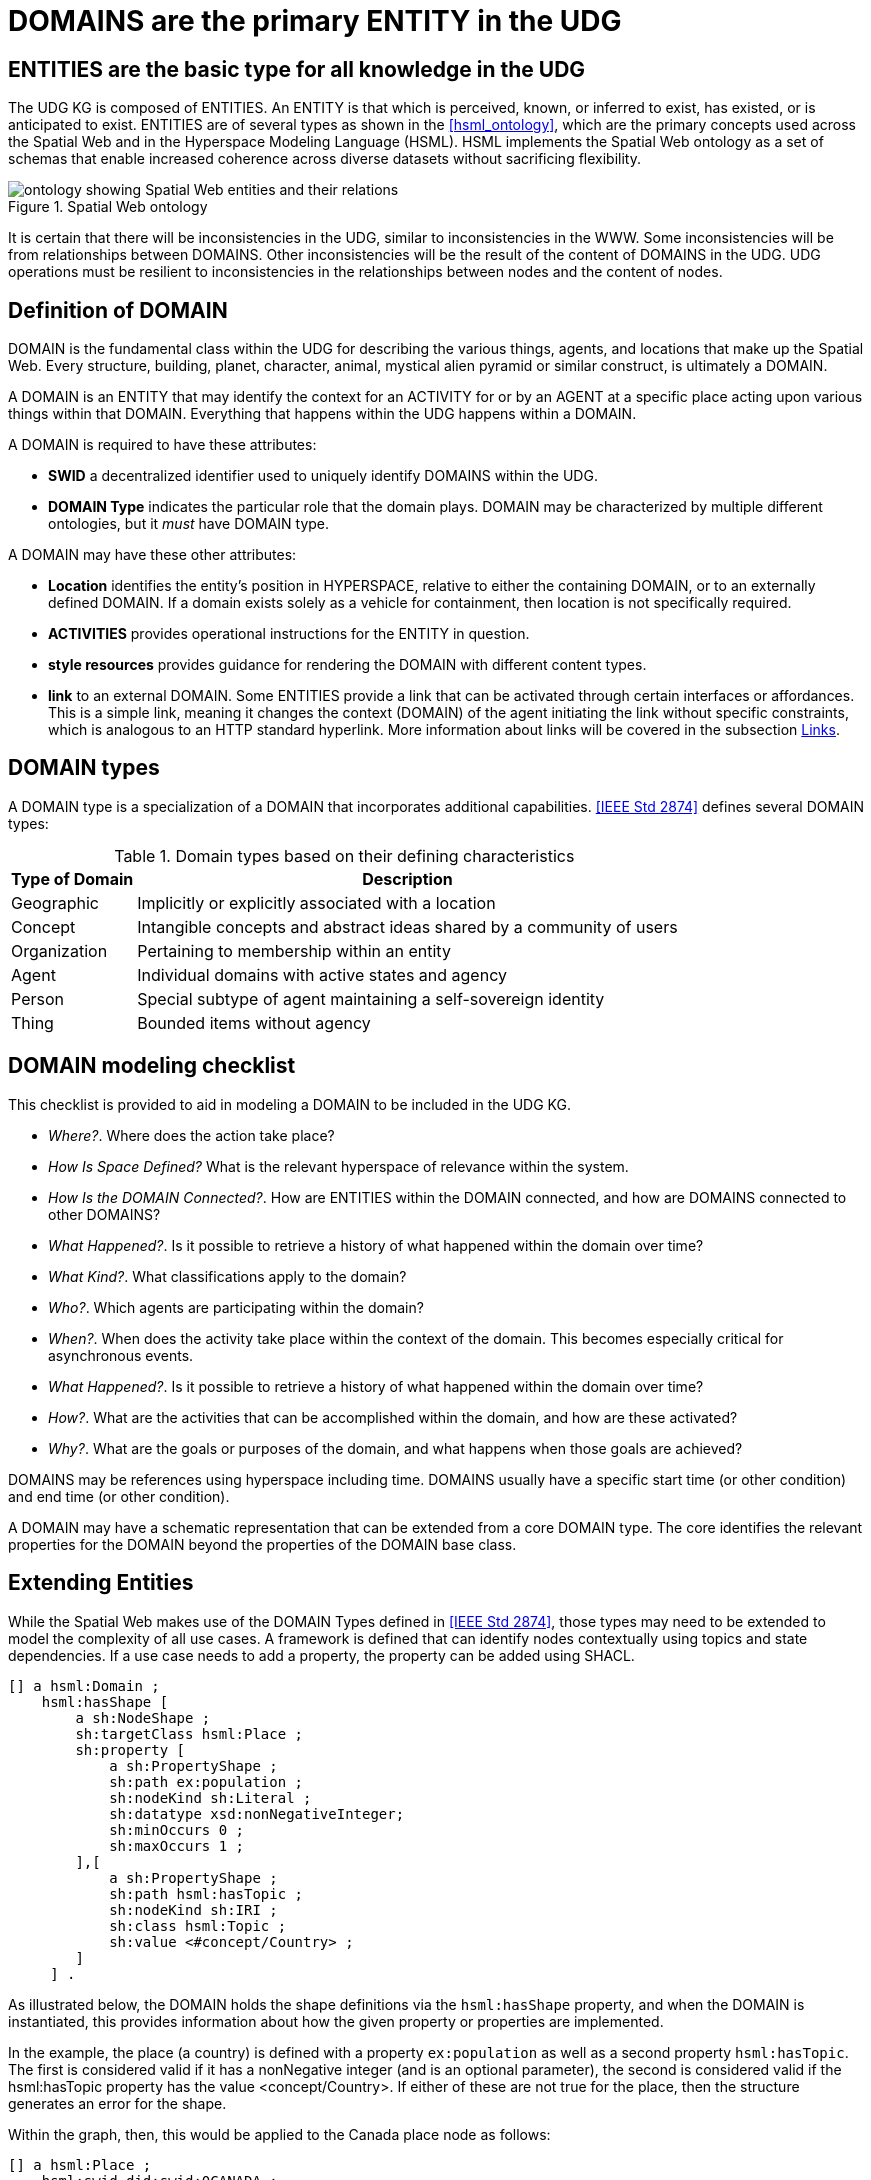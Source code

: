 [[domains]]
= DOMAINS are the primary ENTITY in the UDG

== ENTITIES are the basic type for all knowledge in the UDG

The UDG KG is composed of ENTITIES. An ENTITY is that which is perceived, known, or inferred to exist, has existed, or is anticipated to exist. ENTITIES are of several types as shown in the <<hsml_ontology>>, which are the primary concepts used across the Spatial Web and in the Hyperspace Modeling Language (HSML). HSML implements the Spatial Web ontology as a set of schemas that enable increased coherence across diverse datasets without sacrificing flexibility.  

[[spatial_web_ontology]]
.Spatial Web ontology
image::spatial_web_ontology.png[ontology showing Spatial Web entities and their relations]


It is certain that there will be inconsistencies in the UDG, similar to inconsistencies in the WWW. Some inconsistencies will be from relationships between DOMAINS. Other inconsistencies will be the result of the content of DOMAINS in the UDG.  UDG operations must be resilient to inconsistencies in the relationships between nodes and the content of nodes.


== Definition of DOMAIN

DOMAIN is the fundamental class within the UDG for describing the various things, agents, and locations that make up the Spatial Web. Every structure, building, planet, character, animal, mystical alien pyramid or similar construct, is ultimately a DOMAIN.

A DOMAIN is an ENTITY that may identify the context for an ACTIVITY for or by an AGENT at a specific place acting upon various things within that DOMAIN. Everything that happens within the UDG happens within a DOMAIN.

A DOMAIN is required to have these attributes:

* *SWID* a decentralized identifier used to uniquely identify DOMAINS within the UDG.
* *DOMAIN Type* indicates the particular role that the domain plays.  DOMAIN may be characterized by multiple different ontologies, but it _must_ have DOMAIN type.

A DOMAIN may have these other attributes:

* *Location* identifies the entity's position in HYPERSPACE, relative to either the containing DOMAIN, or to an externally defined DOMAIN. If a domain exists solely as a vehicle for containment, then location is not specifically required.
* *ACTIVITIES* provides operational instructions for the ENTITY in question. 
* *style resources* provides guidance for rendering the DOMAIN with different content types. 
* *link* to an external DOMAIN. Some ENTITIES provide a link that can be activated through certain interfaces or affordances. This is a simple link, meaning it changes the context (DOMAIN) of the agent initiating the link without specific constraints, which is analogous to an HTTP standard hyperlink. More information about links will be covered in the subsection <<links,Links>>.


== DOMAIN types

A DOMAIN type is a specialization of a DOMAIN that incorporates additional capabilities.  <<IEEE Std 2874>> defines several DOMAIN types:


[[domain-types-based-on-their-defining-characteristics]]
.Domain types based on their defining characteristics
[%autowidth]
|===
|Type of Domain |Description

|Geographic
|Implicitly or explicitly associated with a location
|Concept
|Intangible concepts and abstract ideas shared by a community of users
|Organization
|Pertaining to membership within an entity
|Agent
|Individual domains with active states and agency
|Person
|Special subtype of agent maintaining a self-sovereign identity
|Thing
|Bounded items without agency
|===



== DOMAIN modeling checklist

This checklist is provided to aid in modeling a DOMAIN to be included in the UDG KG.

* __Where?__. Where does the action take place?
* __How Is Space Defined?__ What is the relevant hyperspace of relevance within the system.
* __How Is the DOMAIN Connected?__. How are ENTITIES within the DOMAIN connected, and how are DOMAINS connected to other DOMAINS?
* __What Happened?__. Is it possible to retrieve a history of what happened within the domain over time?
* __What Kind?__. What classifications apply to the domain?
* __Who?__. Which agents are participating within the domain?
* __When?__. When does the activity take place within the context of the domain. This becomes especially critical for asynchronous events.
* __What Happened?__. Is it possible to retrieve a history of what happened within the domain over time?
* __How?__. What are the activities that can be accomplished within the domain, and how are these activated?
* __Why?__. What are the goals or purposes of the domain, and what happens when those goals are achieved?

DOMAINS may be references using hyperspace including time. DOMAINS usually have a specific start time (or other condition) and end time (or other condition).

A DOMAIN may have a schematic representation that can be extended from a core DOMAIN type. The core identifies the relevant properties for the DOMAIN beyond the properties of the DOMAIN base class. 

== Extending Entities

While the Spatial Web makes use of the DOMAIN Types defined in <<IEEE Std 2874>>, those types may need to be extended to model the complexity of all use cases. A framework is defined that can identify nodes contextually using topics and state dependencies. If a use case needs to add a property, the property can be added using SHACL.

----
[] a hsml:Domain ;
    hsml:hasShape [
        a sh:NodeShape ;
        sh:targetClass hsml:Place ;
        sh:property [
            a sh:PropertyShape ;
            sh:path ex:population ;
            sh:nodeKind sh:Literal ;
            sh:datatype xsd:nonNegativeInteger;
            sh:minOccurs 0 ;
            sh:maxOccurs 1 ;
        ],[
            a sh:PropertyShape ;
            sh:path hsml:hasTopic ;
            sh:nodeKind sh:IRI ;
            sh:class hsml:Topic ;
            sh:value <#concept/Country> ;
        ]
     ] .
----

As illustrated below, the DOMAIN holds the shape definitions via the `hsml:hasShape` property, and when the DOMAIN is instantiated, this provides information about how the given property or properties are implemented.

In the example, the place (a country) is defined with a property `ex:population` as well as a second property `hsml:hasTopic`. The first is considered valid if it has a nonNegative integer (and is an optional parameter), the second is considered valid if the hsml:hasTopic property has the value <concept/Country>. If either of these are not true for the place, then the structure generates an error for the shape.

Within the graph, then, this would be applied to the Canada place node as follows:

----
[] a hsml:Place ;
    hsml:swid did:swid:0CANADA ;
    hsml:swurl <#country/Canada> ;
    hsml:hasTopic <#concept/Country> ;
    ex:population 32159219 ;
    .
----

This makes it possible to add any number of properties to the DOMAIN, as well as to set constraints that more accurately specify things such as topicality or state configurations.

== SWIDS and Aliases

=== SWIDs

All ENTITIES have a Spatial Web Identifier (SWID) which may:

* Serve as decentralized identifier (DID) for digital identity devoid of any type of centralization (see <<w3c_did>>)
* Identify the ENTITY uniquely within the Spatial Web. In this regard, the SWID acts as an (indirect) IRI.
* Establish links between ENTITIES.
* Resolve connections between different nodes in the UDG KG. The nodelink document identifies both authentication and address information for different nodes within the spatial web.

=== Aliases

In the Spatial Web, one or more aliases can be assigned to a SWID that is intended to locate a resource, but the address for the resource is contained within the SWID Document. The alias is analogous to an HTTP domain name mapping to an IPV6 address, but in this case, the "domain name" alias maps to a SWID.

[[fig-swid-alias]]
.SWID Alias
image::SWID-alias.png[SWID Alias]

// [source,mermaid]
// ----
// flowchart LR
// Alias --> SWID1 --> doc["Verifiable<br>Credential"]
// doc --> SWNode[Spatial Web Node]
// doc --> Domain[Reference Domain]
// ----


EDITOR:  The specific form of aliases is still to be determined. To be consistent with other SWF specificatons, the figure may need to be revised, inserting "SWID Document" between SWID1 and "Verifiable Credential." 

Internally, all resources within the Spatial Web are identied by SWIDs. However, such SWIDs exist primarily to identify identity and assertion credentials, and are usually not "human readable". In this regard, the SWID is somewhat analogous to an IPV6 address in that it identifies a specific enitity or domain in the network exclusively.

An __alias__ on the other hand, is more user-friendly, and can be used to identify entities and domains SWIDs are generated by SWID Nodes directly, but aliases are more like _HTTP domain names_: they put a human readable name on the resource.

The precise mechanism for (and structure of) spatial web aliases has not yet been worked out, though it will likely be similar in scope and structure to ICANN. The specific node authority (the person or organization who owns the node) can claim a "domain name" that can be segmented based upon a common authority. For instance, SWRA might have an alias for Earth of the form:

hstp:org:swra:Place:Earth

which would then be associated with the SWID

did:swid:c124151stqwf98cjjklm

Another organization (such as the aforemention UPNA) may then create an association through their own alias to the SWRA alias:

----
hstp:gov:upna:Place:Earth
    Place:isAnalogOf hstp:org:swra:Place:Earth
----

Aliases can also be applied from different protocols. For instance, UPNA might use an HTTP-based URL as an allias:

----
http://sw.upna.gov/Place/Earth
----

This would map to the credential endpoint for the registry, which would then
retrieve the credential to the relevant entity as a document. If this was called
from a Spatial Web web client, then the retrieval of this credential can be used
to determine additional actions, from retrieval of metadata to linking to that
place within a given spatial web node. The specific actions are still to be
determined.

== Requirements and recommendations

TBD
